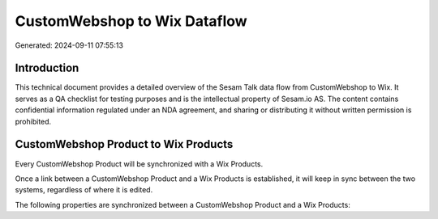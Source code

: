=============================
CustomWebshop to Wix Dataflow
=============================

Generated: 2024-09-11 07:55:13

Introduction
------------

This technical document provides a detailed overview of the Sesam Talk data flow from CustomWebshop to Wix. It serves as a QA checklist for testing purposes and is the intellectual property of Sesam.io AS. The content contains confidential information regulated under an NDA agreement, and sharing or distributing it without written permission is prohibited.

CustomWebshop Product to Wix Products
-------------------------------------
Every CustomWebshop Product will be synchronized with a Wix Products.

Once a link between a CustomWebshop Product and a Wix Products is established, it will keep in sync between the two systems, regardless of where it is edited.

The following properties are synchronized between a CustomWebshop Product and a Wix Products:

.. list-table::
   :header-rows: 1

   * - CustomWebshop Product Property
     - Wix Products Property
     - Wix Data Type

